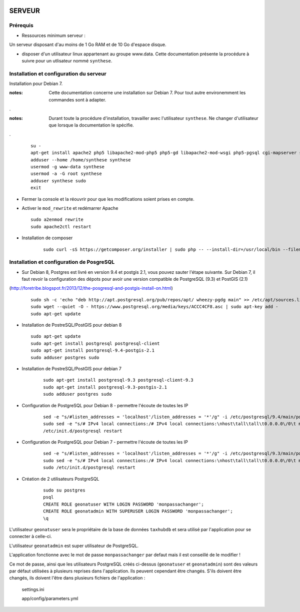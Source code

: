 .. image:: http://geotrek.fr/images/logo-pne.png
    :target: http://www.ecrins-parcnational.fr
    
=======
SERVEUR
=======


Prérequis
=========

* Ressources minimum serveur :

Un serveur disposant d'au moins de 1 Go RAM et de 10 Go d'espace disque.


* disposer d'un utilisateur linux appartenant au groupe www.data. Cette documentation présente la procédure à suivre pour un utlisateur nommé ``synthese``.



Installation et configuration du serveur
========================================

Installation pour Debian 7.

:notes:

    Cette documentation concerne une installation sur Debian 7. Pour tout autre environemment les commandes sont à adapter.

.

:notes:

    Durant toute la procédure d'installation, travailler avec l'utilisateur ``synthese``. Ne changer d'utilisateur que lorsque la documentation le spécifie.

.

  ::
  
    su - 
    apt-get install apache2 php5 libapache2-mod-php5 php5-gd libapache2-mod-wsgi php5-pgsql cgi-mapserver sudo gdal-bin
    adduser --home /home/synthese synthese
    usermod -g www-data synthese
    usermod -a -G root synthese
    adduser synthese sudo
    exit
    
* Fermer la console et la réouvrir pour que les modifications soient prises en compte.

* Activer le ``mod_rewrite`` et redémarrer Apache

  ::  
        
        sudo a2enmod rewrite
        sudo apache2ctl restart
        
* Installation de composer

    :: 
    
        sudo curl -sS https://getcomposer.org/installer | sudo php -- --install-dir=/usr/local/bin --filename=composer
        

Installation et configuration de PosgreSQL
==========================================

* Sur Debian 8, Postgres est livré en version 9.4 et postgis 2.1, vous pouvez sauter l'étape suivante. Sur Debian 7, il faut revoir la configuration des dépots pour avoir une version compatible de PostgreSQL (9.3) et PostGIS (2.1)
(http://foretribe.blogspot.fr/2013/12/the-posgresql-and-postgis-install-on.html)

  ::  
  
        sudo sh -c 'echo "deb http://apt.postgresql.org/pub/repos/apt/ wheezy-pgdg main" >> /etc/apt/sources.list'
        sudo wget --quiet -O - https://www.postgresql.org/media/keys/ACCC4CF8.asc | sudo apt-key add -
        sudo apt-get update
 
* Installation de PostreSQL/PostGIS pour debian 8
 
  ::  
  
        sudo apt-get update
        sudo apt-get install postgresql postgresql-client
        sudo apt-get install postgresql-9.4-postgis-2.1
        sudo adduser postgres sudo
        
* Installation de PostreSQL/PostGIS pour debian 7

    ::
    
        sudo apt-get install postgresql-9.3 postgresql-client-9.3
        sudo apt-get install postgresql-9.3-postgis-2.1
        sudo adduser postgres sudo
        
* Configuration de PostgreSQL pour Debian 8 - permettre l'écoute de toutes les IP

    ::
    
        sed -e "s/#listen_addresses = 'localhost'/listen_addresses = '*'/g" -i /etc/postgresql/9.4/main/postgresql.conf
        sudo sed -e "s/# IPv4 local connections:/# IPv4 local connections:\nhost\tall\tall\t0.0.0.0\/0\t md5/g" -i /etc/postgresql/9.4/main/pg_hba.conf
        /etc/init.d/postgresql restart
        
* Configuration de PostgreSQL pour Debian 7 - permettre l'écoute de toutes les IP

    ::
    
        sed -e "s/#listen_addresses = 'localhost'/listen_addresses = '*'/g" -i /etc/postgresql/9.3/main/postgresql.conf
        sudo sed -e "s/# IPv4 local connections:/# IPv4 local connections:\nhost\tall\tall\t0.0.0.0\/0\t md5/g" -i /etc/postgresql/9.3/main/pg_hba.conf
        sudo /etc/init.d/postgresql restart

* Création de 2 utilisateurs PostgreSQL

    ::
    
        sudo su postgres
        psql
        CREATE ROLE geonatuser WITH LOGIN PASSWORD 'monpassachanger';
        CREATE ROLE geonatadmin WITH SUPERUSER LOGIN PASSWORD 'monpassachanger';
        \q
        
L'utilisateur ``geonatuser`` sera le propriétaire de la base de données ``taxhubdb`` et sera utilisé par l'application pour se connecter à celle-ci.

L'utilisateur ``geonatadmin`` est super utilisateur de PostgreSQL.

L'application fonctionne avec le mot de passe ``monpassachanger`` par defaut mais il est conseillé de le modifier !

Ce mot de passe, ainsi que les utilisateurs PostgreSQL créés ci-dessus (``geonatuser`` et ``geonatadmin``) sont des valeurs par défaut utilisées à plusieurs reprises dans l'application. Ils peuvent cependant être changés. S'ils doivent être changés, ils doivent l'être dans plusieurs fichiers de l'application : 

    settings.ini
    
    app/config/parameters.yml
